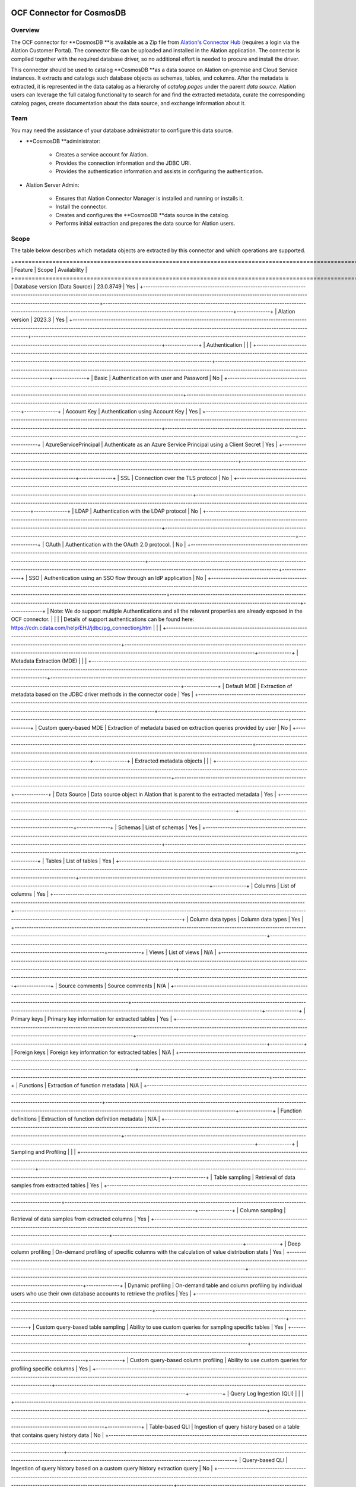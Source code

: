 =============================
 OCF Connector for CosmosDB 
=============================

Overview
--------

The OCF connector for **CosmosDB **is available as a Zip file from `Alation's Connector Hub <https://connectorportal.alationcloud.com/>`__ (requires a login via the Alation Customer Portal). The connector file can be uploaded and installed in the Alation application. The connector is compiled together with the required database driver, so no additional effort is needed to procure and install the driver.

This connector should be used to catalog **CosmosDB **as a data source on Alation on-premise and Cloud Service instances. It extracts and catalogs such database objects as schemas, tables, and columns. After the metadata is extracted, it is represented in the data catalog as a hierarchy of *catalog pages* under the parent *data source*. Alation users can leverage the full catalog functionality to search for and find the extracted metadata, curate the corresponding catalog pages, create documentation about the data source, and exchange information about it.

Team
----

You may need the assistance of your database administrator to configure this data source.

* **CosmosDB **administrator:

    * Creates a service account for Alation.

    * Provides the connection information and the JDBC URI.

    * Provides the authentication information and assists in configuring the authentication.

* Alation Server Admin:

    * Ensures that Alation Connector Manager is installed and running or installs it.

    * Install the connector.

    * Creates and configures the **CosmosDB **data source in the catalog.

    * Performs initial extraction and prepares the data source for Alation users.

Scope
-----

The table below describes which metadata objects are extracted by this connector and which operations are supported.

+=====================================================================================================================================================================================================================================+==================================================================================================================================================================================+==============+
| Feature                                                                                                                                                                                                                             | Scope                                                                                                                                                                            | Availability |
+=====================================================================================================================================================================================================================================+==================================================================================================================================================================================+==============+
| Database version (Data Source)                                                                                                                                                                                                      | 23.0.8749                                                                                                                                                                        | Yes          |
+-------------------------------------------------------------------------------------------------------------------------------------------------------------------------------------------------------------------------------------+----------------------------------------------------------------------------------------------------------------------------------------------------------------------------------+--------------+
| Alation version                                                                                                                                                                                                                     | 2023.3                                                                                                                                                                           | Yes          |
+-------------------------------------------------------------------------------------------------------------------------------------------------------------------------------------------------------------------------------------+----------------------------------------------------------------------------------------------------------------------------------------------------------------------------------+--------------+
| Authentication                                                                                                                                                                                                                      |                                                                                                                                                                                  |              |
+-------------------------------------------------------------------------------------------------------------------------------------------------------------------------------------------------------------------------------------+----------------------------------------------------------------------------------------------------------------------------------------------------------------------------------+--------------+
| Basic                                                                                                                                                                                                                               | Authentication with user and Password                                                                                                                                            | No           |
+-------------------------------------------------------------------------------------------------------------------------------------------------------------------------------------------------------------------------------------+----------------------------------------------------------------------------------------------------------------------------------------------------------------------------------+--------------+
| Account Key                                                                                                                                                                                                                         | Authentication using Account Key                                                                                                                                                 | Yes          |
+-------------------------------------------------------------------------------------------------------------------------------------------------------------------------------------------------------------------------------------+----------------------------------------------------------------------------------------------------------------------------------------------------------------------------------+--------------+
| AzureServicePrincipal                                                                                                                                                                                                               | Authenticate as an Azure Service Principal using a Client Secret                                                                                                                 | Yes          |
+-------------------------------------------------------------------------------------------------------------------------------------------------------------------------------------------------------------------------------------+----------------------------------------------------------------------------------------------------------------------------------------------------------------------------------+--------------+
| SSL                                                                                                                                                                                                                                 | Connection over the TLS protocol                                                                                                                                                 | No           |
+-------------------------------------------------------------------------------------------------------------------------------------------------------------------------------------------------------------------------------------+----------------------------------------------------------------------------------------------------------------------------------------------------------------------------------+--------------+
| LDAP                                                                                                                                                                                                                                | Authentication with the LDAP protocol                                                                                                                                            | No           |
+-------------------------------------------------------------------------------------------------------------------------------------------------------------------------------------------------------------------------------------+----------------------------------------------------------------------------------------------------------------------------------------------------------------------------------+--------------+
| OAuth                                                                                                                                                                                                                               | Authentication with the OAuth 2.0 protocol.                                                                                                                                      | No           |
+-------------------------------------------------------------------------------------------------------------------------------------------------------------------------------------------------------------------------------------+----------------------------------------------------------------------------------------------------------------------------------------------------------------------------------+--------------+
| SSO                                                                                                                                                                                                                                 | Authentication using an SSO flow through an IdP application                                                                                                                      | No           |
+-------------------------------------------------------------------------------------------------------------------------------------------------------------------------------------------------------------------------------------+----------------------------------------------------------------------------------------------------------------------------------------------------------------------------------+--------------+
| Note: We do support multiple Authentications and all the relevant properties are already exposed in the OCF connector.                                                                                                              |                                                                                                                                                                                  |              |
| Details of support authentications can be found here: https://cdn.cdata.com/help/EHJ/jdbc/pg_connectionj.htm                                                                                                                        |                                                                                                                                                                                  |              |
+-------------------------------------------------------------------------------------------------------------------------------------------------------------------------------------------------------------------------------------+----------------------------------------------------------------------------------------------------------------------------------------------------------------------------------+--------------+
| Metadata Extraction (MDE)                                                                                                                                                                                                           |                                                                                                                                                                                  |              |
+-------------------------------------------------------------------------------------------------------------------------------------------------------------------------------------------------------------------------------------+----------------------------------------------------------------------------------------------------------------------------------------------------------------------------------+--------------+
| Default MDE                                                                                                                                                                                                                         | Extraction of metadata  based on the JDBC driver methods in the connector code                                                                                                   | Yes          |
+-------------------------------------------------------------------------------------------------------------------------------------------------------------------------------------------------------------------------------------+----------------------------------------------------------------------------------------------------------------------------------------------------------------------------------+--------------+
| Custom query-based MDE                                                                                                                                                                                                              | Extraction of metadata based on extraction queries provided by user                                                                                                              | No           |
+-------------------------------------------------------------------------------------------------------------------------------------------------------------------------------------------------------------------------------------+----------------------------------------------------------------------------------------------------------------------------------------------------------------------------------+--------------+
| Extracted metadata objects                                                                                                                                                                                                          |                                                                                                                                                                                  |              |
+-------------------------------------------------------------------------------------------------------------------------------------------------------------------------------------------------------------------------------------+----------------------------------------------------------------------------------------------------------------------------------------------------------------------------------+--------------+
| Data Source                                                                                                                                                                                                                         | Data source object in Alation that is parent to the extracted metadata                                                                                                           | Yes          |
+-------------------------------------------------------------------------------------------------------------------------------------------------------------------------------------------------------------------------------------+----------------------------------------------------------------------------------------------------------------------------------------------------------------------------------+--------------+
| Schemas                                                                                                                                                                                                                             | List of schemas                                                                                                                                                                  | Yes          |
+-------------------------------------------------------------------------------------------------------------------------------------------------------------------------------------------------------------------------------------+----------------------------------------------------------------------------------------------------------------------------------------------------------------------------------+--------------+
| Tables                                                                                                                                                                                                                              | List of tables                                                                                                                                                                   | Yes          |
+-------------------------------------------------------------------------------------------------------------------------------------------------------------------------------------------------------------------------------------+----------------------------------------------------------------------------------------------------------------------------------------------------------------------------------+--------------+
| Columns                                                                                                                                                                                                                             | List of columns                                                                                                                                                                  | Yes          |
+-------------------------------------------------------------------------------------------------------------------------------------------------------------------------------------------------------------------------------------+----------------------------------------------------------------------------------------------------------------------------------------------------------------------------------+--------------+
| Column data types                                                                                                                                                                                                                   | Column data types                                                                                                                                                                | Yes          |
+-------------------------------------------------------------------------------------------------------------------------------------------------------------------------------------------------------------------------------------+----------------------------------------------------------------------------------------------------------------------------------------------------------------------------------+--------------+
| Views                                                                                                                                                                                                                               | List of views                                                                                                                                                                    | N/A          |
+-------------------------------------------------------------------------------------------------------------------------------------------------------------------------------------------------------------------------------------+----------------------------------------------------------------------------------------------------------------------------------------------------------------------------------+--------------+
| Source comments                                                                                                                                                                                                                     | Source comments                                                                                                                                                                  | N/A          |
+-------------------------------------------------------------------------------------------------------------------------------------------------------------------------------------------------------------------------------------+----------------------------------------------------------------------------------------------------------------------------------------------------------------------------------+--------------+
| Primary keys                                                                                                                                                                                                                        | Primary key information for extracted tables                                                                                                                                     | Yes          |
+-------------------------------------------------------------------------------------------------------------------------------------------------------------------------------------------------------------------------------------+----------------------------------------------------------------------------------------------------------------------------------------------------------------------------------+--------------+
| Foreign keys                                                                                                                                                                                                                        | Foreign key information for extracted tables                                                                                                                                     | N/A          |
+-------------------------------------------------------------------------------------------------------------------------------------------------------------------------------------------------------------------------------------+----------------------------------------------------------------------------------------------------------------------------------------------------------------------------------+--------------+
| Functions                                                                                                                                                                                                                           | Extraction of function metadata                                                                                                                                                  | N/A          |
+-------------------------------------------------------------------------------------------------------------------------------------------------------------------------------------------------------------------------------------+----------------------------------------------------------------------------------------------------------------------------------------------------------------------------------+--------------+
| Function definitions                                                                                                                                                                                                                | Extraction of function definition metadata                                                                                                                                       | N/A          |
+-------------------------------------------------------------------------------------------------------------------------------------------------------------------------------------------------------------------------------------+----------------------------------------------------------------------------------------------------------------------------------------------------------------------------------+--------------+
| Sampling and Profiling                                                                                                                                                                                                              |                                                                                                                                                                                  |              |
+-------------------------------------------------------------------------------------------------------------------------------------------------------------------------------------------------------------------------------------+----------------------------------------------------------------------------------------------------------------------------------------------------------------------------------+--------------+
| Table sampling                                                                                                                                                                                                                      | Retrieval of data samples from extracted tables                                                                                                                                  | Yes          |
+-------------------------------------------------------------------------------------------------------------------------------------------------------------------------------------------------------------------------------------+----------------------------------------------------------------------------------------------------------------------------------------------------------------------------------+--------------+
| Column sampling                                                                                                                                                                                                                     | Retrieval of data samples from extracted columns                                                                                                                                 | Yes          |
+-------------------------------------------------------------------------------------------------------------------------------------------------------------------------------------------------------------------------------------+----------------------------------------------------------------------------------------------------------------------------------------------------------------------------------+--------------+
| Deep column profiling                                                                                                                                                                                                               | On-demand profiling of specific columns with the calculation of value distribution stats                                                                                         | Yes          |
+-------------------------------------------------------------------------------------------------------------------------------------------------------------------------------------------------------------------------------------+----------------------------------------------------------------------------------------------------------------------------------------------------------------------------------+--------------+
| Dynamic profiling                                                                                                                                                                                                                   | On-demand table and column profiling by individual users who use their own database accounts to retrieve the profiles                                                            | Yes          |
+-------------------------------------------------------------------------------------------------------------------------------------------------------------------------------------------------------------------------------------+----------------------------------------------------------------------------------------------------------------------------------------------------------------------------------+--------------+
| Custom query-based table sampling                                                                                                                                                                                                   | Ability to use custom queries for sampling specific tables                                                                                                                       | Yes          |
+-------------------------------------------------------------------------------------------------------------------------------------------------------------------------------------------------------------------------------------+----------------------------------------------------------------------------------------------------------------------------------------------------------------------------------+--------------+
| Custom query-based column profiling                                                                                                                                                                                                 | Ability to use custom queries for profiling specific columns                                                                                                                     | Yes          |
+-------------------------------------------------------------------------------------------------------------------------------------------------------------------------------------------------------------------------------------+----------------------------------------------------------------------------------------------------------------------------------------------------------------------------------+--------------+
| Query Log Ingestion (QLI)                                                                                                                                                                                                           |                                                                                                                                                                                  |              |
+-------------------------------------------------------------------------------------------------------------------------------------------------------------------------------------------------------------------------------------+----------------------------------------------------------------------------------------------------------------------------------------------------------------------------------+--------------+
| Table-based QLI                                                                                                                                                                                                                     | Ingestion of query history based on a table that contains query history data                                                                                                     | No           |
+-------------------------------------------------------------------------------------------------------------------------------------------------------------------------------------------------------------------------------------+----------------------------------------------------------------------------------------------------------------------------------------------------------------------------------+--------------+
| Query-based QLI                                                                                                                                                                                                                     | Ingestion of query history based on a custom query history extraction query                                                                                                      | No           |
+-------------------------------------------------------------------------------------------------------------------------------------------------------------------------------------------------------------------------------------+----------------------------------------------------------------------------------------------------------------------------------------------------------------------------------+--------------+
| JOINs and filters                                                                                                                                                                                                                   | Calculation of JOIN and filter information based on ingested query history                                                                                                       | No           |
+-------------------------------------------------------------------------------------------------------------------------------------------------------------------------------------------------------------------------------------+----------------------------------------------------------------------------------------------------------------------------------------------------------------------------------+--------------+
| Predicates                                                                                                                                                                                                                          | Ability to parse predicates in ingested queries                                                                                                                                  | No           |
+-------------------------------------------------------------------------------------------------------------------------------------------------------------------------------------------------------------------------------------+----------------------------------------------------------------------------------------------------------------------------------------------------------------------------------+--------------+
| Lineage                                                                                                                                                                                                                             |                                                                                                                                                                                  |              |
+-------------------------------------------------------------------------------------------------------------------------------------------------------------------------------------------------------------------------------------+----------------------------------------------------------------------------------------------------------------------------------------------------------------------------------+--------------+
| Automatic lineage generation                                                                                                                                                                                                        | Auto-calculation of lineage based on query history ingested from QLI, MDE, and Compose queries                                                                                   | No           |
+-------------------------------------------------------------------------------------------------------------------------------------------------------------------------------------------------------------------------------------+----------------------------------------------------------------------------------------------------------------------------------------------------------------------------------+--------------+
| Direct lineage                                                                                                                                                                                                                      | Extraction of lineage from system tables during MDE                                                                                                                              | No           |
+-------------------------------------------------------------------------------------------------------------------------------------------------------------------------------------------------------------------------------------+----------------------------------------------------------------------------------------------------------------------------------------------------------------------------------+--------------+
| Column-level lineage                                                                                                                                                                                                                | Extraction of lineages on the column level                                                                                                                                       | No           |
+-------------------------------------------------------------------------------------------------------------------------------------------------------------------------------------------------------------------------------------+----------------------------------------------------------------------------------------------------------------------------------------------------------------------------------+--------------+
| Compose                                                                                                                                                                                                                             |                                                                                                                                                                                  |              |
+-------------------------------------------------------------------------------------------------------------------------------------------------------------------------------------------------------------------------------------+----------------------------------------------------------------------------------------------------------------------------------------------------------------------------------+--------------+
| On-premise instances                                                                                                                                                                                                                | Availability of Compose on on-premise instances of Alation                                                                                                                       | Yes          |
+-------------------------------------------------------------------------------------------------------------------------------------------------------------------------------------------------------------------------------------+----------------------------------------------------------------------------------------------------------------------------------------------------------------------------------+--------------+
| Alation Cloud Service instances                                                                                                                                                                                                     | Depending on your network configuration, you may be using Alation Agent to connect to your data source. Compose via Agent is supported from connector version <insert version>.  | No           |
+-------------------------------------------------------------------------------------------------------------------------------------------------------------------------------------------------------------------------------------+----------------------------------------------------------------------------------------------------------------------------------------------------------------------------------+--------------+
| Basic authentication in Compose                                                                                                                                                                                                     | Authentication in Compose with username and password                                                                                                                             | Yes          |
+-------------------------------------------------------------------------------------------------------------------------------------------------------------------------------------------------------------------------------------+----------------------------------------------------------------------------------------------------------------------------------------------------------------------------------+--------------+
| SSO authentication in Compose                                                                                                                                                                                                       | Describe what kind of SSO is supported                                                                                                                                           | No           |
+-------------------------------------------------------------------------------------------------------------------------------------------------------------------------------------------------------------------------------------+----------------------------------------------------------------------------------------------------------------------------------------------------------------------------------+--------------+


Object Mapping
--------------

+==================+==============================+
| CosmosDB Concept | SQL Concept                  |
+==================+==============================+
| Container        | Table                        |
+------------------+------------------------------+
| Document         | Rows or Records within Table |
+------------------+------------------------------+


===================================================
 OCF Connector for CosmosDB: Install and Configure
===================================================

Network Connectivity
--------------------

Open outbound TCP port 443 to the **CosmosDB **server.

Service Account
---------------

Create a Service Account
~~~~~~~~~~~~~~~~~~~~~~~~

OCF does not have the concept of a Service Account. You can choose from the given auth scheme and authenticate with the Service.

Permissions for Metadata Extraction
~~~~~~~~~~~~~~~~~~~~~~~~~~~~~~~~~~~

*This depends only on the type of token that the customer is using.*

*Read more about this here:*

*https://cdn.cdata.com/help/EHJ/jdbc/RSBCosmosdb_p_TokenType.htm*

Permissions for Sampling and Profiling
~~~~~~~~~~~~~~~~~~~~~~~~~~~~~~~~~~~~~~

*This depends only on the type of token that the customer is using.*

*Read more about this here:*

*https://cdn.cdata.com/help/EHJ/jdbc/RSBCosmosdb_p_TokenType.htm*

Permissions for Query Log Ingestion
~~~~~~~~~~~~~~~~~~~~~~~~~~~~~~~~~~~

**QLI is not supported by this connector.**

Authentication
--------------

**All the Authentication support is listed here:**

https://cdn.cdata.com/help/EHJ/jdbc/RSBCosmosdb_p_AuthScheme.htm

JDBC URI
--------

You need to make use of the CData exposed connection property to build the URI or you can use the Connection properties displayed on General settings directly.

Note: You can use 1 out of 2 available options i.e. Either you can make use of JDBC URI or you can make use of listed connection properties.

Example Connection string: 

cosmosdb://AccountEndpoint=myAccountEndpoint;AccountKey=myAccountKey;

Query Log Ingestion Configuration
---------------------------------

**Not applicable to CosmosDB.**

Install the Connector
---------------------

Alation On-Premise
~~~~~~~~~~~~~~~~~~

**Important**

Installation of an OCF connector requires Alation Connector Manager to be installed as a prerequisite.

To install an OCF connector:

1. If this has not been done on your instance, install the Alation Connector Manager: `Install Alation Connector Manager <https://docs2.alationdata.com/en/latest/sources/OpenConnectorFramework/OCFInstallAlationConnectorManager.html>`__.

2. Make sure that the OCF connector Zip file that you received from Alation is available on your local machine.

3. Install the connector on the Connectors Dashboard page using the steps in `Manage  Connector Dashboard <https://docs2.alationdata.com/en/latest/sources/OpenConnectorFramework/ManageConnectors.html>`__.

Alation Cloud Service
~~~~~~~~~~~~~~~~~~~~~

**Note**

On Alation Cloud Service instances, Alation Connector Manager is available by default.

Depending on your network configuration, you may need to use Alation Agent to connect to databases.

Connection via Alation Agent
^^^^^^^^^^^^^^^^^^^^^^^^^^^^

1. Ensure that `Alation Agent <https://docs.alationdata.com/en/latest/cloud/AlationAgent/index.html>`__ is enabled on your Alation instance. If necessary, create a Support ticket with Alation for an Alation representative to enable the Alation Agent feature on your instance and to receive the Alation Agent installer.

2. `Install the Alation Agent <https://docs.alationdata.com/en/latest/cloud/AlationAgent/InstallingTheAlationAgent.html>`__.

3. `Install the OCF connector on Alation Agent <https://docs.alationdata.com/en/latest/cloud/AlationAgent/ConnectingTheAgentToDataSources.html>`__.

Connection Without Agent
^^^^^^^^^^^^^^^^^^^^^^^^

To install an OCF connector:

1. Ensure that the OCF connector Zip file is available on your local machine.

2. Install the connector on the Connectors Dashboard page using the steps in `Manage Connectors <https://docs.alationdata.com/en/latest/sources/OpenConnectorFramework/ManageConnectors.html>`__.

Create and Configure a New Data Source
--------------------------------------

In Alation, add a new data source:

1. Log in to Alation as a Server Admin.

2. Expand the **Apps** menu on the right of the main toolbar and select **Sources**.

3. On the **Sources** page, click **+Add** on the top right of the page and in the list that opens, click **Data Source**. This will open the **Add a Data Source** wizard.

4. On the first screen of the wizard, specify a name for your data source, assign more Data Source Admins, if necessary, and click the **Continue Setup** button on the bottom of the screen. The **Add a Data Source** screen will open.

5.  The only field that you need to populate on the **Add a Data Source** screen is **Database Type.** From the **Database Type **dropdown, select the connector name. You will be navigated to the Settings page of your new data source.

The name of this connector is Alation OCF Connector for CosmosDB.

Configuration
-------------

Access
~~~~~~

On the **Access** tab, set the data source visibility using these options:

* **Public Data Source**—The data source will be visible to all users of the catalog.

* **Private Data Source**—The data source will be visible to the users allowed access to the data source by Data Source Admins.

Add new Data Source Admin users in the **Data Source Admins** section.

General Settings
~~~~~~~~~~~~~~~~

Application Settings
^^^^^^^^^^^^^^^^^^^^

+===========+=============+===============+===============+
| Parameter | Description | Default value | Default value |
+===========+=============+===============+===============+
|           |             |               |               |
+-----------+-------------+---------------+---------------+
|           |             |               |               |
+-----------+-------------+---------------+---------------+
|           |             |               |               |
+-----------+-------------+---------------+---------------+
|           |             |               |               |
+-----------+-------------+---------------+---------------+
|           |             |               |               |
+-----------+-------------+---------------+---------------+


Connector Settings
^^^^^^^^^^^^^^^^^^

+===========+=============+===============+===============+
| Parameter | Description | Default value | Default value |
+===========+=============+===============+===============+
|           |             |               |               |
+-----------+-------------+---------------+---------------+
|           |             |               |               |
+-----------+-------------+---------------+---------------+
|           |             |               |               |
+-----------+-------------+---------------+---------------+
|           |             |               |               |
+-----------+-------------+---------------+---------------+
|           |             |               |               |
+-----------+-------------+---------------+---------------+


Please make use of this:

https://cdn.cdata.com/help/DDJ/jdbc/Connection.htm

Obfuscate Literals
^^^^^^^^^^^^^^^^^^

**Obfuscate Literals**—Enable this toggle to hide the details of the queries in the catalog page that are ingested via QLI or executed in Compose. This toggle is disabled by default.

Test Connection
^^^^^^^^^^^^^^^

Under **Test Connection**, click **Test** to validate network connectivity.

Logging Configuration
^^^^^^^^^^^^^^^^^^^^^

Logging is not similar in OCF as compared to CustomDB. You will not find logfile as a property for OCF, the reason is that OCF is a docker-based approach and we don't have a location to write the logs. 

Currently, the logs are getting appended as STDOUT inside the Docker logs. If the CData Support team asks for the logs, below are the steps that need to be followed for sharing the logs:

1. Find the Data Source Number of the Connector.

2. List all the containers using **docker ps -a**

3. View the logs using **docker logs <Container Name obtained from Step 2>**

4. Write the logs to some file, like **docker logs <Container Name> >> Filename.txt**

5. Send the FileName.txt to the CData Support team.

Metadata Extraction
-------------------

You can perform a default extraction or configure extraction based on custom queries.

* **Default extraction**—This type of MDE is based on default SQL queries that are built in the connector code.

**We only Support Default Extraction.**

* **Query-based extraction**—This type of MDE is based on custom SQL queries that can be provided by a Data Source Admin. See Query-Based` Extraction <#heading=h.nmf14n>`__ below.

**Query Based Extraction is not supported.**

Application Settings
~~~~~~~~~~~~~~~~~~~~

**Enable Raw Metadata Dump or Replay**—The options in this drop list can be used to dump the extracted metadata into files in order to debug extraction issues before ingesting the metadata into Alation. This feature can be used during testing in case there are issues with MDE. It breaks extraction into two steps: first, the extracted metadata is dumped into files and can be viewed; and second, it can be ingested from the files into Alation. It is recommended to keep this feature enabled only if debugging is required.

    * **Enable Raw Metadata Dump**—Select this option to save the extracted metadata into a folder for debugging purposes. The dumped data will be saved in four files (attribute.dump, function.dump, schema.dump, table.dump) in the folder opt/alation/site/tmp/ inside Alation shell.

    * **Enable Ingestion Replay**—Select this option to ingest the metadata from the dump files into Alation.

    * **Off**—Disable the **Raw Metadata Dump or Replay** feature. Extracted metadata will be ingested into Alation.

Connector Settings
~~~~~~~~~~~~~~~~~~

Under **Connector Settings**, you can configure query-based extraction, selective extraction, and scheduled extraction. If you do not specify any custom extraction queries, Alation will perform metadata extraction based on the default queries built in the connector.

Query Based Extraction
^^^^^^^^^^^^^^^^^^^^^^

Query-based extraction allows users to customize metadata extraction down to the level of specific metadata types, such as tables, columns, views, and some other types of database objects by using custom queries. Table, column, view, and function definition extraction is always enabled and cannot be disabled. Under the **Query Based Extraction** section of **Connector Settings**, you can enable or disable the extraction of additional metadata types, such as:

* System schemas

* Primary keys

* Foreign keys

* Indexes

* Functions

System schemas are disabled by default. All other metadata types are enabled by default. You can disable or enable the metadata types you want to extract by clearing or selecting the corresponding checkboxes.

Metadata Extraction Queries
^^^^^^^^^^^^^^^^^^^^^^^^^^^

To use query-based metadata extraction, you will need to write custom queries to extract the metadata. Alation expects that these queries conform to a specific structure and use some reserved identifiers. After providing custom queries, save them by clicking **Save** in this section.

**Query-based MDE is not supported.**

Selective Extraction
~~~~~~~~~~~~~~~~~~~~

Under **Selective Extraction**, you can select the schemas to include or exclude from extraction. Selective extraction settings are used to apply a filter to include or exclude a list of schemas.

To configure selective extraction:

1. Enable the **Selective Extraction** toggle if you want only a subset of schemas to be extracted.

2. Click **Get List of Schemas** to first fetch the list of schemas. The status of the Get Schemas action will be logged in the **Extraction Job Status** table at the bottom of the **Metadata Extraction** tab.

3. When schema synchronization is complete, a drop-down list of the schemas will become enabled.

4. Select one or more schemas as necessary.

5. Check if you are using the desired filter option. Available filter options are described below.

+============================+=====================================================================+
| Filter Option              | Description                                                         |
+============================+=====================================================================+
| Extract all Schemas except | Extract metadata from all Schemas except from the selected Schemas. |
+----------------------------+---------------------------------------------------------------------+
| Extract only these Schemas | Extract metadata only from the selected Schemas.                    |
+----------------------------+---------------------------------------------------------------------+


5. Click **Run Extraction Now** under **Automated and Manual Extraction** to extract metadata. The status of the extraction action is also logged in the **Extraction Job Status** table at the bottom of the page.

Automated and Manual Extraction
~~~~~~~~~~~~~~~~~~~~~~~~~~~~~~~

If you wish to automatically update the metadata extracted into the catalog, under **Automated and Manual Extraction**, turn on the **Enable Automated Extraction** switch and select the day and time when metadata must be extracted. The metadata extraction will be automatically scheduled to run on the selected schedule.

Compose
-------

Driver
~~~~~~

The required drivers for OCF data sources are compiled with the connector. The information about the driver is available on the **Compose** tab.

Export and Download
~~~~~~~~~~~~~~~~~~~

Under **Export and Download**, you can allow or disallow exporting and downloading of Compose query results for this data source. Exporting and downloading is enabled by default. Disable this toggle to disallow it.

Enabled in Compose
~~~~~~~~~~~~~~~~~~

By default, a data source is not enabled for use in Compose.

To allow use of Compose with this data source:

1. Before you enable Compose, specify the JDBC URI in the **Default Connection** field and click **Save**. Unless the default connection is provided, the **Enabled in Compose** toggle will remain disabled.
.. image:: image_0.png


2. Enable the **Enabled in Compose** toggle. This will reveal the **Compose Connections** information in the user interface.

3. You can either edit the default connection or add a new connection. To edit the default Compose connection, click the pencil icon for the **Default Connection** row of the **Compose Connections** table and in the **Edit Connection** dialog that opens, update the URL field as necessary. Click **Ok** in the dialog to save your changes.

4. To create a new connection for Compose, click **+Add** to the right of the **Compose Connections** section title and in the **Add Connection** dialog that opens, specify a Title (name) for your connection and a URL. Click **Add** in the dialog to save your changes.

In Compose, users will be able to choose a connection created here from the list of **Company Connections** in the **Connection Settings** dialog.

Compose Connection Sharing
^^^^^^^^^^^^^^^^^^^^^^^^^^

Select one of the **Compose Connection Sharing** options:

* **Shared connections across tabs**—This option lets users use the same connection across multiple Compose tabs. 

* **Separate connection per tab**—Users can use different connections for each Compose tab, which enables them to run multiple queries at the same time.

Enable User Impersonation
~~~~~~~~~~~~~~~~~~~~~~~~~

You can enable user impersonation for Compose. When user impersonation is enabled, users will connect to the data source with the impersonation account. All Compose queries by all Compose users will be executed against the database as queries from one impersonated user.

After enabling user impersonation, specify the username and password for the impersonation account. If applicable, enable the Enable Kerberos Authentication toggle and upload the appropriate keytab.

Data Uploader
~~~~~~~~~~~~~

Select a Data Uploader option based on the description below:

* **Use Global Setting (true)** or **Use Global Setting (false)**—Use the global setting option. The global setting is configured on the backend of the Alation server in the **alation_conf** parameter **alation.data_uploader.enabled**. Users are allowed to upload data if this flag is set to **True; **or if the flag is set to **False**, users are not allowed to upload data into any data source.

* **Enable for this data source**—Use this option to enable the data upload for this data source and override the global setting if the global setting in **alation_conf** if it is set to **false**.

* **Disable for this data source**—Use this option to disable the data upload for this data source and override the global setting in **alation_conf** if it is set to **True**.

SSO with Compose
~~~~~~~~~~~~~~~~


SSO on Compose is not supported.

Sampling and Profiling
----------------------

Sampling and profiling is supported. For details, see `Sampling and Profiling <https://docs.google.com/document/d/1mYHdvWKp0MKi2rsi-HbfnHfx9uvhe2swX4BCMT16eAo/edit>`__.

**Yes, both are supported**.

Query Log Ingestion
-------------------

**Not applicable to CosmosDB.**

Troubleshooting
---------------

Here it is:

`https://drive.google.com/file/d/1e4MKB4oFNmuQup0tieXZJFBgGrjwfNmK/view?usp=drive_link <https://drive.google.com/file/d/1e4MKB4oFNmuQup0tieXZJFBgGrjwfNmK/view?usp=drive_link>`__.. image:: image_1.png


